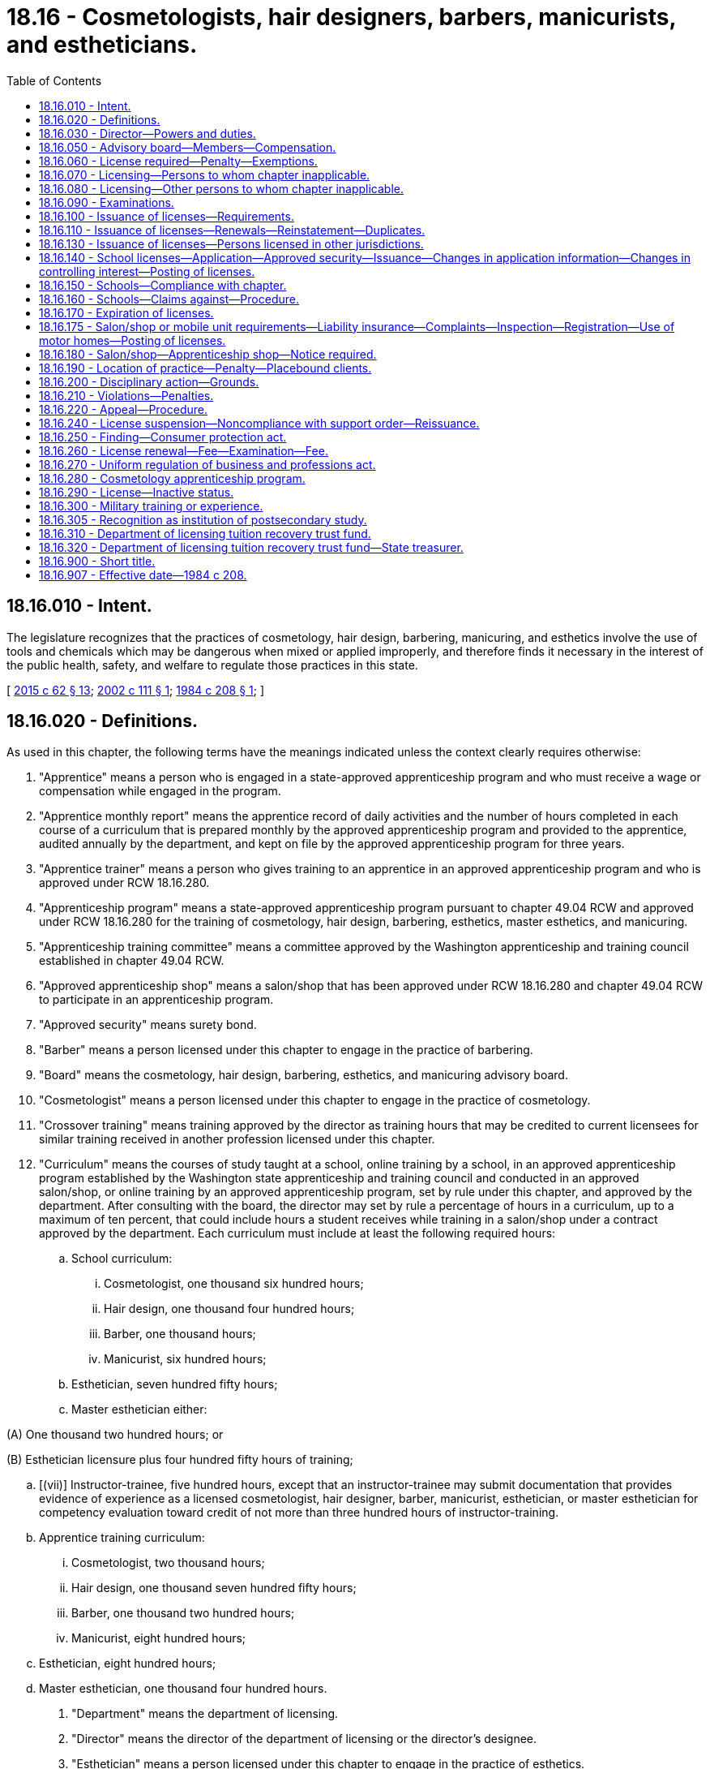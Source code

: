 = 18.16 - Cosmetologists, hair designers, barbers, manicurists, and estheticians.
:toc:

== 18.16.010 - Intent.
The legislature recognizes that the practices of cosmetology, hair design, barbering, manicuring, and esthetics involve the use of tools and chemicals which may be dangerous when mixed or applied improperly, and therefore finds it necessary in the interest of the public health, safety, and welfare to regulate those practices in this state.

[ http://lawfilesext.leg.wa.gov/biennium/2015-16/Pdf/Bills/Session%20Laws/House/1063-S.SL.pdf?cite=2015%20c%2062%20§%2013[2015 c 62 § 13]; http://lawfilesext.leg.wa.gov/biennium/2001-02/Pdf/Bills/Session%20Laws/Senate/6652.SL.pdf?cite=2002%20c%20111%20§%201[2002 c 111 § 1]; http://leg.wa.gov/CodeReviser/documents/sessionlaw/1984c208.pdf?cite=1984%20c%20208%20§%201[1984 c 208 § 1]; ]

== 18.16.020 - Definitions.
As used in this chapter, the following terms have the meanings indicated unless the context clearly requires otherwise:

. "Apprentice" means a person who is engaged in a state-approved apprenticeship program and who must receive a wage or compensation while engaged in the program.

. "Apprentice monthly report" means the apprentice record of daily activities and the number of hours completed in each course of a curriculum that is prepared monthly by the approved apprenticeship program and provided to the apprentice, audited annually by the department, and kept on file by the approved apprenticeship program for three years.

. "Apprentice trainer" means a person who gives training to an apprentice in an approved apprenticeship program and who is approved under RCW 18.16.280.

. "Apprenticeship program" means a state-approved apprenticeship program pursuant to chapter 49.04 RCW and approved under RCW 18.16.280 for the training of cosmetology, hair design, barbering, esthetics, master esthetics, and manicuring.

. "Apprenticeship training committee" means a committee approved by the Washington apprenticeship and training council established in chapter 49.04 RCW.

. "Approved apprenticeship shop" means a salon/shop that has been approved under RCW 18.16.280 and chapter 49.04 RCW to participate in an apprenticeship program.

. "Approved security" means surety bond.

. "Barber" means a person licensed under this chapter to engage in the practice of barbering.

. "Board" means the cosmetology, hair design, barbering, esthetics, and manicuring advisory board.

. "Cosmetologist" means a person licensed under this chapter to engage in the practice of cosmetology.

. "Crossover training" means training approved by the director as training hours that may be credited to current licensees for similar training received in another profession licensed under this chapter.

. "Curriculum" means the courses of study taught at a school, online training by a school, in an approved apprenticeship program established by the Washington state apprenticeship and training council and conducted in an approved salon/shop, or online training by an approved apprenticeship program, set by rule under this chapter, and approved by the department. After consulting with the board, the director may set by rule a percentage of hours in a curriculum, up to a maximum of ten percent, that could include hours a student receives while training in a salon/shop under a contract approved by the department. Each curriculum must include at least the following required hours:

.. School curriculum:

... Cosmetologist, one thousand six hundred hours;

... Hair design, one thousand four hundred hours;

... Barber, one thousand hours;

... Manicurist, six hundred hours;

.. Esthetician, seven hundred fifty hours;

.. Master esthetician either:

(A) One thousand two hundred hours; or

(B) Esthetician licensure plus four hundred fifty hours of training;

.. [(vii)] Instructor-trainee, five hundred hours, except that an instructor-trainee may submit documentation that provides evidence of experience as a licensed cosmetologist, hair designer, barber, manicurist, esthetician, or master esthetician for competency evaluation toward credit of not more than three hundred hours of instructor-training.

.. Apprentice training curriculum:

... Cosmetologist, two thousand hours;

... Hair design, one thousand seven hundred fifty hours;

... Barber, one thousand two hundred hours;

... Manicurist, eight hundred hours;

.. Esthetician, eight hundred hours;

.. Master esthetician, one thousand four hundred hours.

. "Department" means the department of licensing.

. "Director" means the director of the department of licensing or the director's designee.

. "Esthetician" means a person licensed under this chapter to engage in the practice of esthetics.

. "Hair design" means the practice of arranging, dressing, cutting, trimming, styling, shampooing, permanent waving, chemical relaxing, straightening, curling, bleaching, lightening, coloring, mustache and beard design, and superficial skin stimulation of the scalp.

. "Hair designer" means a person licensed under this chapter to engage in the practice of hair design.

. "Individual license" means a cosmetology, hair design, barber, manicurist, esthetician, master esthetician, or instructor license issued under this chapter.

. "Instructor" means a person who gives instruction in a school, or who provides classroom theory training to apprentices in locations other than in a school, in a curriculum in which he or she holds a license under this chapter, has completed at least five hundred hours of instruction in teaching techniques and lesson planning in a school, or who has documented experience as an instructor for more than five hundred hours in another state in the curriculum of study, and has passed a licensing examination approved or administered by the director. An applicant who holds a degree in education from an accredited postsecondary institution shall upon application be licensed as an instructor to give instruction in a school, or to provide classroom theory training to apprentices in locations other than in a school, in a curriculum in which he or she holds a license under this chapter. An applicant who holds an instructional credential from an accredited community or technical college and who has passed a licensing examination approved or administered by the director shall upon application be licensed as an instructor to give instruction in a school, or to provide classroom theory training to apprentices in locations other than in a school, in a curriculum in which he or she holds a license under this chapter. To be approved as an "instructor" in an approved apprenticeship program, the instructor must be a competent instructor as defined in rules adopted under chapter 49.04 RCW.

. "Instructor-trainee" means a person who is currently licensed in this state as a cosmetologist, hair designer, barber, manicurist, esthetician, or master esthetician, and is enrolled in an instructor-trainee curriculum in a school licensed under this chapter.

. "Location license" means a license issued under this chapter for a salon/shop, school, personal services, or mobile unit.

. "Manicurist" means a person licensed under this chapter to engage in the practice of manicuring.

. "Master esthetician" means a person licensed under this chapter to engage in the practice of master esthetics.

. "Mobile unit" is a location license under this chapter where the practice of cosmetology, barbering, esthetics, master esthetics, or manicuring is conducted in a mobile structure. Mobile units must conform to the health and safety standards set by rule under this chapter.

. "Online training" means theory training provided online, by a school licensed under this chapter or an approved apprenticeship program established by the Washington state apprenticeship and training council, in the areas of cosmetology, hair design, master esthetics, manicuring, barbering, esthetics, and instructor-training.

. "Person" means any individual, partnership, professional service corporation, joint stock association, joint venture, or any other entity authorized to do business in this state.

. "Personal services" means a location licensed under this chapter where the practice of cosmetology, hair design, barbering, manicuring, esthetics, or master esthetics is performed for clients in the client's home, office, or other location that is convenient for the client.

. "Practice of barbering" means the cutting, trimming, arranging, dressing, curling, shampooing, shaving, and mustache and beard design of the hair of the face, neck, and scalp.

. "Practice of cosmetology" means arranging, dressing, cutting, trimming, styling, shampooing, permanent waving, chemical relaxing, straightening, curling, bleaching, lightening, coloring, waxing, tweezing, shaving, and mustache and beard design of the hair of the face, neck, and scalp; temporary removal of superfluous hair by use of depilatories, waxing, or tweezing; manicuring and pedicuring, limited to cleaning, shaping, polishing, decorating, and caring for and treatment of the cuticles and nails of the hands and feet, excluding the application and removal of sculptured or otherwise artificial nails; esthetics limited to toning the skin of the scalp, stimulating the skin of the body by the use of preparations, tonics, lotions, or creams; and tinting eyelashes and eyebrows.

. "Practice of esthetics" means the care of the skin for compensation by application, use of preparations, antiseptics, tonics, essential oils, exfoliants, superficial and light peels, or by any device, except laser, or equipment, electrical or otherwise, or by wraps, compresses, cleansing, conditioning, stimulation, superficial skin stimulation, pore extraction, or product application and removal; temporary removal of superfluous hair by means of lotions, creams, appliance, waxing, threading, tweezing, or depilatories, including chemical means; and application of product to the eyelashes and eyebrows, including extensions, design and treatment, tinting and lightening of the hair, excluding the scalp. Under no circumstances does the practice of esthetics include the administration of injections.

. "Practice of manicuring" means the cleaning, shaping, polishing, decorating, and caring for and treatment of the cuticles and the nails of the hands or feet, and the application and removal of sculptured or otherwise artificial nails by hand or with mechanical or electrical apparatus or appliances.

. "Practice of master esthetics" means the care of the skin for compensation including all of the methods allowed in the definition of the practice of esthetics. It also includes the performance of medium depth peels and the use of medical devices for care of the skin and permanent hair reduction. The medical devices include, but are not limited to, lasers, light, radio frequency, plasma, intense pulsed light, and ultrasound. The use of a medical device must comply with state law and rules, including any laws or rules that require delegation or supervision by a licensed health professional acting within the scope of practice of that health profession.

. "Salon/shop" means any building, structure, or any part thereof, other than a school, where the commercial practice of cosmetology, barbering, hair design, esthetics, master esthetics, or manicuring is conducted; provided that any person, except employees of a salon/shop, who operates from a salon/shop is required to meet all salon/shop licensing requirements and may participate in the apprenticeship program when certified as established by the Washington state apprenticeship and training council established in chapter 49.04 RCW.

. "School" means any establishment that offers curriculum of instruction in the practice of cosmetology, hair design, barbering, esthetics, master esthetics, manicuring, or instructor-trainee to students and is licensed under this chapter.

. "Student" means a person sixteen years of age or older who is enrolled in a school licensed under this chapter and receives instruction in any of the curricula of cosmetology, barbering, hair design, esthetics, master esthetics, manicuring, or instructor-training with or without tuition, fee, or cost, and who does not receive any wage or commission.

. "Student monthly report" means the student record of daily activities and the number of hours completed in each course of a curriculum that is prepared monthly by the school and provided to the student, audited annually by the department, and kept on file by the school for three years.

[ http://lawfilesext.leg.wa.gov/biennium/2015-16/Pdf/Bills/Session%20Laws/House/1063-S.SL.pdf?cite=2015%20c%2062%20§%201[2015 c 62 § 1]; http://lawfilesext.leg.wa.gov/biennium/2013-14/Pdf/Bills/Session%20Laws/House/1779-S.SL.pdf?cite=2013%20c%20187%20§%201[2013 c 187 § 1]; http://lawfilesext.leg.wa.gov/biennium/2007-08/Pdf/Bills/Session%20Laws/House/2427-S.SL.pdf?cite=2008%20c%2020%20§%201[2008 c 20 § 1]; http://lawfilesext.leg.wa.gov/biennium/2003-04/Pdf/Bills/Session%20Laws/House/2202-S.SL.pdf?cite=2003%20c%20400%20§%202[2003 c 400 § 2]; http://lawfilesext.leg.wa.gov/biennium/2001-02/Pdf/Bills/Session%20Laws/Senate/6652.SL.pdf?cite=2002%20c%20111%20§%202[2002 c 111 § 2]; http://lawfilesext.leg.wa.gov/biennium/1991-92/Pdf/Bills/Session%20Laws/House/1136-S.SL.pdf?cite=1991%20c%20324%20§%201[1991 c 324 § 1]; http://leg.wa.gov/CodeReviser/documents/sessionlaw/1984c208.pdf?cite=1984%20c%20208%20§%202[1984 c 208 § 2]; ]

== 18.16.030 - Director—Powers and duties.
In addition to any other duties imposed by law, including RCW 18.235.030 and 18.235.040, the director shall have the following powers and duties:

. To set all license, examination, and renewal fees in accordance with RCW 43.24.086;

. To adopt rules necessary to implement this chapter;

. To prepare and administer or approve the preparation and administration of licensing examinations;

. To establish minimum safety and sanitation standards for schools, instructors, cosmetologists, barbers, hair designers, manicurists, estheticians, master estheticians, salons/shops, personal services, and mobile units;

. To establish curricula for the training of students and apprentices under this chapter;

. To maintain the official department record of applicants and licensees;

. To establish by rule the procedures for an appeal of an examination failure;

. To set license expiration dates and renewal periods for all licenses consistent with this chapter; and

. To make information available to the department of revenue to assist in collecting taxes from persons required to be licensed under this chapter.

[ http://lawfilesext.leg.wa.gov/biennium/2019-20/Pdf/Bills/Session%20Laws/House/1176.SL.pdf?cite=2019%20c%20442%20§%207[2019 c 442 § 7]; http://lawfilesext.leg.wa.gov/biennium/2015-16/Pdf/Bills/Session%20Laws/House/1063-S.SL.pdf?cite=2015%20c%2062%20§%202[2015 c 62 § 2]; http://lawfilesext.leg.wa.gov/biennium/2013-14/Pdf/Bills/Session%20Laws/House/1779-S.SL.pdf?cite=2013%20c%20187%20§%202[2013 c 187 § 2]; http://lawfilesext.leg.wa.gov/biennium/2007-08/Pdf/Bills/Session%20Laws/House/2427-S.SL.pdf?cite=2008%20c%2020%20§%202[2008 c 20 § 2]; http://lawfilesext.leg.wa.gov/biennium/2003-04/Pdf/Bills/Session%20Laws/Senate/6341-S.SL.pdf?cite=2004%20c%2051%20§%207[2004 c 51 § 7]; http://lawfilesext.leg.wa.gov/biennium/2001-02/Pdf/Bills/Session%20Laws/Senate/6652.SL.pdf?cite=2002%20c%20111%20§%203[2002 c 111 § 3]; http://lawfilesext.leg.wa.gov/biennium/2001-02/Pdf/Bills/Session%20Laws/House/2512-S.SL.pdf?cite=2002%20c%2086%20§%20213[2002 c 86 § 213]; http://lawfilesext.leg.wa.gov/biennium/1991-92/Pdf/Bills/Session%20Laws/House/1136-S.SL.pdf?cite=1991%20c%20324%20§%202[1991 c 324 § 2]; http://leg.wa.gov/CodeReviser/documents/sessionlaw/1984c208.pdf?cite=1984%20c%20208%20§%207[1984 c 208 § 7]; ]

== 18.16.050 - Advisory board—Members—Compensation.
. There is created a state cosmetology, hair design, barbering, esthetics, and manicuring advisory board consisting of a maximum of ten members appointed by the director. These members of the board shall include: A representative of private schools licensed under this chapter; a representative from an approved apprenticeship program conducted in an approved salon/shop; a representative of public vocational technical schools licensed under this chapter; a consumer who is unaffiliated with the cosmetology, hair design, barbering, esthetics, master esthetics, or manicuring industry; and six members who are currently practicing licensees who have been engaged in the practice of manicuring, esthetics, master esthetics, barbering, hair design, or cosmetology for at least three years. Members shall serve a term of three years. Any board member may be removed for just cause. The director may appoint a new member to fill any vacancy on the board for the remainder of the unexpired term.

. Board members shall be entitled to compensation pursuant to RCW 43.03.240 for each day spent conducting official business and to reimbursement for travel expenses as provided by RCW 43.03.050 and 43.03.060.

. The board may seek the advice and input of officials from the following state agencies: (a) The workforce training and education coordinating board; (b) the employment security department; (c) the department of labor and industries; (d) the department of health; (e) the department of licensing; and (f) the department of revenue.

[ http://lawfilesext.leg.wa.gov/biennium/2015-16/Pdf/Bills/Session%20Laws/House/1063-S.SL.pdf?cite=2015%20c%2062%20§%203[2015 c 62 § 3]; http://lawfilesext.leg.wa.gov/biennium/2013-14/Pdf/Bills/Session%20Laws/House/1779-S.SL.pdf?cite=2013%20c%20187%20§%203[2013 c 187 § 3]; http://lawfilesext.leg.wa.gov/biennium/2007-08/Pdf/Bills/Session%20Laws/House/2427-S.SL.pdf?cite=2008%20c%2020%20§%203[2008 c 20 § 3]; http://lawfilesext.leg.wa.gov/biennium/2001-02/Pdf/Bills/Session%20Laws/Senate/6652.SL.pdf?cite=2002%20c%20111%20§%204[2002 c 111 § 4]; http://lawfilesext.leg.wa.gov/biennium/1997-98/Pdf/Bills/Session%20Laws/Senate/6219.SL.pdf?cite=1998%20c%20245%20§%205[1998 c 245 § 5]; http://lawfilesext.leg.wa.gov/biennium/1997-98/Pdf/Bills/Session%20Laws/Senate/6507-S.SL.pdf?cite=1998%20c%2020%20§%201[1998 c 20 § 1]; http://lawfilesext.leg.wa.gov/biennium/1997-98/Pdf/Bills/Session%20Laws/Senate/5998.SL.pdf?cite=1997%20c%20179%20§%201[1997 c 179 § 1]; http://lawfilesext.leg.wa.gov/biennium/1995-96/Pdf/Bills/Session%20Laws/House/1107-S.SL.pdf?cite=1995%20c%20269%20§%20402[1995 c 269 § 402]; http://lawfilesext.leg.wa.gov/biennium/1991-92/Pdf/Bills/Session%20Laws/House/1136-S.SL.pdf?cite=1991%20c%20324%20§%203[1991 c 324 § 3]; http://leg.wa.gov/CodeReviser/documents/sessionlaw/1984c208.pdf?cite=1984%20c%20208%20§%209[1984 c 208 § 9]; ]

== 18.16.060 - License required—Penalty—Exemptions.
. It is unlawful for any person to engage in a practice listed in subsection (2) of this section unless the person has a license in good standing as required by this chapter. A license issued under this chapter shall be considered to be "in good standing" except when:

.. The license has expired or has been canceled and has not been renewed in accordance with RCW 18.16.110;

.. The license has been denied, revoked, or suspended under RCW 18.16.210, * 18.16.230, or 18.16.240, and has not been reinstated;

.. The license is held by a person who has not fully complied with an order of the director issued under RCW 18.16.210 requiring the licensee to pay restitution or a fine, or to acquire additional training; or

.. The license has been placed on inactive status at the request of the licensee, and has not been reinstated in accordance with RCW 18.16.110(3).

. The director may take action under RCW 18.235.150 and 18.235.160 against any person who does any of the following without first obtaining, and maintaining in good standing, the license required by this chapter:

.. Except as provided in subsections (3) and (4) of this section, engages in the commercial practice of cosmetology, hair design, barbering, esthetics, master esthetics, or manicuring;

.. Instructs in a school;

.. Operates a school; or

.. Operates a salon/shop, personal services, or mobile unit.

. A person who receives a license as an instructor may engage in the commercial practice for which he or she held a license when applying for the instructor license without also renewing the previously held license. However, a person licensed as an instructor whose license to engage in a commercial practice is not or at any time was not renewed may not engage in the commercial practice previously permitted under that license unless that person renews the previously held license.

. An apprentice actively enrolled in an apprenticeship program for cosmetology, barbering, hair design, esthetics, master esthetics, or manicuring may engage in the commercial practice as required for the apprenticeship program.

[ http://lawfilesext.leg.wa.gov/biennium/2015-16/Pdf/Bills/Session%20Laws/House/1063-S.SL.pdf?cite=2015%20c%2062%20§%204[2015 c 62 § 4]; http://lawfilesext.leg.wa.gov/biennium/2013-14/Pdf/Bills/Session%20Laws/House/1779-S.SL.pdf?cite=2013%20c%20187%20§%204[2013 c 187 § 4]; http://lawfilesext.leg.wa.gov/biennium/2007-08/Pdf/Bills/Session%20Laws/House/2427-S.SL.pdf?cite=2008%20c%2020%20§%204[2008 c 20 § 4]; http://lawfilesext.leg.wa.gov/biennium/2003-04/Pdf/Bills/Session%20Laws/Senate/6341-S.SL.pdf?cite=2004%20c%2051%20§%201[2004 c 51 § 1]; http://lawfilesext.leg.wa.gov/biennium/2001-02/Pdf/Bills/Session%20Laws/Senate/6652.SL.pdf?cite=2002%20c%20111%20§%205[2002 c 111 § 5]; http://lawfilesext.leg.wa.gov/biennium/2001-02/Pdf/Bills/Session%20Laws/House/2512-S.SL.pdf?cite=2002%20c%2086%20§%20214[2002 c 86 § 214]; http://lawfilesext.leg.wa.gov/biennium/1991-92/Pdf/Bills/Session%20Laws/House/1136-S.SL.pdf?cite=1991%20c%20324%20§%204[1991 c 324 § 4]; http://leg.wa.gov/CodeReviser/documents/sessionlaw/1984c208.pdf?cite=1984%20c%20208%20§%203[1984 c 208 § 3]; ]

== 18.16.070 - Licensing—Persons to whom chapter inapplicable.
This chapter shall not apply to persons licensed under other laws of this state who are performing services within their authorized scope of practice and shall not be construed to require a license for students enrolled in a school or an apprentice engaged in a state-approved apprenticeship program as defined in RCW 18.16.020.

[ http://lawfilesext.leg.wa.gov/biennium/2003-04/Pdf/Bills/Session%20Laws/House/2202-S.SL.pdf?cite=2003%20c%20400%20§%203[2003 c 400 § 3]; http://leg.wa.gov/CodeReviser/documents/sessionlaw/1984c208.pdf?cite=1984%20c%20208%20§%204[1984 c 208 § 4]; ]

== 18.16.080 - Licensing—Other persons to whom chapter inapplicable.
Nothing in this chapter prohibits any person authorized under the laws of this state from performing any service for which the person may be licensed, nor prohibits any person from performing services as an electrologist if that person has been otherwise certified, registered, or trained as an electrologist.

This chapter does not apply to persons employed in the care or treatment of patients in hospitals or employed in the care of residents of nursing homes and similar residential care facilities.

[ http://leg.wa.gov/CodeReviser/documents/sessionlaw/1984c208.pdf?cite=1984%20c%20208%20§%2019[1984 c 208 § 19]; ]

== 18.16.090 - Examinations.
Examinations for licensure under this chapter shall be conducted at such times and places as the director determines appropriate. Examinations shall consist of tests designed to reasonably measure the applicant's knowledge of safe and sanitary practices and may also include the applicant's knowledge of this chapter and rules adopted pursuant to this chapter. The director may establish by rule a performance examination in addition to any other examination. The director shall establish by rule the minimum passing score for all examinations and the requirements for reexamination of applicants who fail the examination or examinations. The director may allow an independent person to conduct the examinations at the expense of the applicants.

The director shall take steps to ensure that after completion of the required course or apprenticeship program, applicants may promptly take the examination and receive the results of the examination.

[ http://lawfilesext.leg.wa.gov/biennium/2003-04/Pdf/Bills/Session%20Laws/House/2202-S.SL.pdf?cite=2003%20c%20400%20§%204[2003 c 400 § 4]; http://lawfilesext.leg.wa.gov/biennium/2001-02/Pdf/Bills/Session%20Laws/Senate/6652.SL.pdf?cite=2002%20c%20111%20§%206[2002 c 111 § 6]; http://lawfilesext.leg.wa.gov/biennium/1991-92/Pdf/Bills/Session%20Laws/House/1136-S.SL.pdf?cite=1991%20c%20324%20§%205[1991 c 324 § 5]; http://leg.wa.gov/CodeReviser/documents/sessionlaw/1984c208.pdf?cite=1984%20c%20208%20§%2010[1984 c 208 § 10]; ]

== 18.16.100 - Issuance of licenses—Requirements.
. Upon completion of an application approved by the department and payment of the proper fee, the director shall issue the appropriate license to any person who:

.. Is at least seventeen years of age or older;

.. [Empty]
... Has completed and graduated from a school licensed under this chapter in a curriculum approved by the director consisting of the hours of training required under this chapter for a school curriculum, or has met the requirements in RCW 18.16.020 or 18.16.130; or

... Has successfully completed a state-approved apprenticeship program consisting of the hours of training required under this chapter for the apprentice training curriculum; and

.. Has received a passing grade on the appropriate licensing examination approved or administered by the director.

. A person currently licensed under this chapter may qualify for examination and licensure, after the required examination is passed, in another category if he or she has completed the crossover training course.

. Upon completion of an application approved by the department, certification of insurance, and payment of the proper fee, the director shall issue a location license to the applicant.

. The director may consult with the state board of health and the department of labor and industries in establishing training, apprenticeship, and examination requirements.

[ http://lawfilesext.leg.wa.gov/biennium/2007-08/Pdf/Bills/Session%20Laws/House/2427-S.SL.pdf?cite=2008%20c%2020%20§%205[2008 c 20 § 5]; http://lawfilesext.leg.wa.gov/biennium/2003-04/Pdf/Bills/Session%20Laws/House/2202-S.SL.pdf?cite=2003%20c%20400%20§%205[2003 c 400 § 5]; http://lawfilesext.leg.wa.gov/biennium/2001-02/Pdf/Bills/Session%20Laws/Senate/6652.SL.pdf?cite=2002%20c%20111%20§%207[2002 c 111 § 7]; http://lawfilesext.leg.wa.gov/biennium/1991-92/Pdf/Bills/Session%20Laws/House/1136-S.SL.pdf?cite=1991%20c%20324%20§%206[1991 c 324 § 6]; http://leg.wa.gov/CodeReviser/documents/sessionlaw/1984c208.pdf?cite=1984%20c%20208%20§%205[1984 c 208 § 5]; ]

== 18.16.110 - Issuance of licenses—Renewals—Reinstatement—Duplicates.
. The director shall issue the appropriate license to any applicant who meets the requirements as outlined in this chapter.

. Except as provided in RCW 18.16.260:

.. Failure to renew a license by its expiration date subjects the holder to a penalty fee and payment of each year's renewal fee, at the current rate; and

.. A person whose license has not been renewed within one year after its expiration date shall have the license canceled and shall be required to submit an application, pay the license fee, meet current licensing requirements, and pass any applicable examination or examinations, in addition to the other requirements of this chapter, before the license may be reinstated.

. In lieu of the requirements of subsection (2)(a) of this section, a license placed on inactive status under RCW 18.16.290 may be reinstated to good standing upon receipt by the department of: (a) Payment of a renewal fee, without penalty, for a two-year license commencing on the date the license is reinstated; and (b) if the license was on inactive status during any time that the board finds that a health or other requirement applicable to the license has changed, evidence showing that the holder of the license has successfully completed, from a school licensed under RCW 18.16.140, at least the number of curriculum clock hours of instruction that the board deems necessary for a licensee to be brought current with respect to such changes, but in no case may the number of hours required under this subsection exceed four hours per year that the license was on inactive status.

. Nothing in this section authorizes a person whose license has expired or is on inactive status to engage in a practice prohibited under RCW 18.16.060 until the license is renewed or reinstated.

. Upon request and payment of an additional fee to be established by rule by the director, the director shall issue a duplicate license to an applicant.

[ http://lawfilesext.leg.wa.gov/biennium/2003-04/Pdf/Bills/Session%20Laws/Senate/6341-S.SL.pdf?cite=2004%20c%2051%20§%203[2004 c 51 § 3]; http://lawfilesext.leg.wa.gov/biennium/2001-02/Pdf/Bills/Session%20Laws/Senate/6652.SL.pdf?cite=2002%20c%20111%20§%208[2002 c 111 § 8]; http://lawfilesext.leg.wa.gov/biennium/1991-92/Pdf/Bills/Session%20Laws/House/1136-S.SL.pdf?cite=1991%20c%20324%20§%207[1991 c 324 § 7]; http://leg.wa.gov/CodeReviser/documents/sessionlaw/1984c208.pdf?cite=1984%20c%20208%20§%2012[1984 c 208 § 12]; ]

== 18.16.130 - Issuance of licenses—Persons licensed in other jurisdictions.
. Any person who is properly licensed in any state, territory, or possession of the United States, or foreign country shall be eligible for examination if the applicant submits the approved application and fee and provides proof to the director that he or she is currently licensed in good standing as a cosmetologist, hair designer, barber, manicurist, esthetician, master esthetician, instructor, or the equivalent in that jurisdiction. Upon passage of the required examinations the appropriate license will be issued.

. [Empty]
.. The director shall, upon passage of the required examinations, issue a license as master esthetician to an applicant who submits the approved application and fee and provides proof to the director that the applicant is currently licensed in good standing in esthetics in any state, territory, or possession of the United States, or foreign country and holds a diplomate of the comite international d'esthetique et de cosmetologie diploma, or an international therapy examination council diploma, or a certified credential awarded by the national coalition of estheticians, manufacturers/distributors & associations.

.. The director may upon passage of the required examinations, issue a master esthetician license to an applicant that is currently licensed in esthetics in any other state, territory, or possession of the United States, or foreign country and submits an approved application and fee and provides proof to the director that he or she is licensed in good standing and:

... The licensing state, territory, or possession of the United States, or foreign country has licensure requirements that the director determines are substantially equivalent to a master esthetician license in this state; or

... The applicant has certification or a diploma or other credentials that the director determines has licensure requirements that are substantially equivalent to the degree listed in (a) of this subsection.

[ http://lawfilesext.leg.wa.gov/biennium/2015-16/Pdf/Bills/Session%20Laws/House/1063-S.SL.pdf?cite=2015%20c%2062%20§%205[2015 c 62 § 5]; http://lawfilesext.leg.wa.gov/biennium/2013-14/Pdf/Bills/Session%20Laws/House/1779-S.SL.pdf?cite=2013%20c%20187%20§%205[2013 c 187 § 5]; http://lawfilesext.leg.wa.gov/biennium/1991-92/Pdf/Bills/Session%20Laws/House/1136-S.SL.pdf?cite=1991%20c%20324%20§%2010[1991 c 324 § 10]; http://leg.wa.gov/CodeReviser/documents/sessionlaw/1984c208.pdf?cite=1984%20c%20208%20§%2011[1984 c 208 § 11]; ]

== 18.16.140 - School licenses—Application—Approved security—Issuance—Changes in application information—Changes in controlling interest—Posting of licenses.
. Any person wishing to operate a school shall, before opening such a school, pay the license fee and file with the director for approval a license application containing the following information:

.. The names and addresses of all owners, managers, and instructors;

.. A copy of the school's curriculum satisfying the curriculum requirements established by the director;

.. A sample copy of the school's catalog, brochure, enrollment contract, and cancellation and refund policies that will be used or distributed by the school to students and the public;

.. A surety bond in an amount not less than ten thousand dollars, or ten percent of the annual gross tuition collected by the school, whichever is greater. The approved security shall not exceed fifty thousand dollars and shall run to the state of Washington for the protection of unearned prepaid student tuition. The school shall attest to its gross tuition at least annually on forms provided by the department. When a new school license is being applied for, the applicant will estimate its annual gross tuition to establish a bond amount. This subsection shall not apply to community colleges and vocational technical schools.

Upon approval of the application and documents, the director shall issue a license to operate a school.

. Changes to the information provided by schools shall be submitted to the department within fifteen days of the implementation date.

. A change involving the controlling interest of the school requires a new license application and fee. The new application shall include all required documentation, proof of ownership change, and be approved prior to a license being issued.

. School and instructor licenses issued by the department shall be posted in the reception area of the school.

[ http://lawfilesext.leg.wa.gov/biennium/2001-02/Pdf/Bills/Session%20Laws/Senate/6652.SL.pdf?cite=2002%20c%20111%20§%209[2002 c 111 § 9]; http://lawfilesext.leg.wa.gov/biennium/1991-92/Pdf/Bills/Session%20Laws/House/1136-S.SL.pdf?cite=1991%20c%20324%20§%2011[1991 c 324 § 11]; http://leg.wa.gov/CodeReviser/documents/sessionlaw/1987c445.pdf?cite=1987%20c%20445%20§%201[1987 c 445 § 1]; http://leg.wa.gov/CodeReviser/documents/sessionlaw/1984c208.pdf?cite=1984%20c%20208%20§%206[1984 c 208 § 6]; ]

== 18.16.150 - Schools—Compliance with chapter.
Schools shall be audited and inspected by the director or the director's designee for compliance with this chapter at least once a year. If the director determines that a licensed school is not maintaining the standards required according to this chapter, written notice thereof shall be given to the school. A school which fails to correct these conditions to the satisfaction of the director within a reasonable time may be subject to penalties imposed under RCW 18.235.110.

[ http://lawfilesext.leg.wa.gov/biennium/2001-02/Pdf/Bills/Session%20Laws/House/2512-S.SL.pdf?cite=2002%20c%2086%20§%20215[2002 c 86 § 215]; http://lawfilesext.leg.wa.gov/biennium/1997-98/Pdf/Bills/Session%20Laws/Senate/5997.SL.pdf?cite=1997%20c%20178%20§%201[1997 c 178 § 1]; http://lawfilesext.leg.wa.gov/biennium/1991-92/Pdf/Bills/Session%20Laws/House/1136-S.SL.pdf?cite=1991%20c%20324%20§%2012[1991 c 324 § 12]; http://leg.wa.gov/CodeReviser/documents/sessionlaw/1984c208.pdf?cite=1984%20c%20208%20§%208[1984 c 208 § 8]; ]

== 18.16.160 - Schools—Claims against—Procedure.
In addition to any other legal remedy, any student or instructor-trainee having a claim against a school may bring suit upon the approved security required in RCW 18.16.140(1)(d) in the superior or district court of Thurston county or the county in which the educational services were offered by the school. Action upon the approved security shall be commenced by filing the complaint with the clerk of the appropriate superior or district court within one year from the date of the cancellation of the approved security: PROVIDED, That no action shall be maintained upon the approved security for any claim which has been barred by any nonclaim statute or statute of limitations of this state. Service of process in an action upon the approved security shall be exclusively by service upon the director. Two copies of the complaint shall be served by registered or certified mail upon the director at the time the suit is started. Such service shall constitute service on the approved security and the school. The director shall transmit the complaint or a copy thereof to the school at the address listed in the director's records and to the surety within forty-eight hours after it has been received. The approved security shall not be liable in an aggregate amount in excess of the amount named in the approved security. In any action on an approved security, the prevailing party is entitled to reasonable attorney's fees and costs.

The director shall maintain a record, available for public inspection, of all suits commenced under this chapter upon approved security.

[ http://lawfilesext.leg.wa.gov/biennium/2003-04/Pdf/Bills/Session%20Laws/Senate/6341-S.SL.pdf?cite=2004%20c%2051%20§%208[2004 c 51 § 8]; http://lawfilesext.leg.wa.gov/biennium/1991-92/Pdf/Bills/Session%20Laws/House/1136-S.SL.pdf?cite=1991%20c%20324%20§%2013[1991 c 324 § 13]; http://leg.wa.gov/CodeReviser/documents/sessionlaw/1984c208.pdf?cite=1984%20c%20208%20§%2016[1984 c 208 § 16]; ]

== 18.16.170 - Expiration of licenses.
. Subject to subsection (2) of this section, licenses issued under this chapter expire as follows:

.. A salon/shop, personal services, or mobile unit license expires one year from issuance or when the insurance required by RCW 18.16.175(1)(g) expires, whichever occurs first;

.. A school license expires one year from issuance; and

.. Cosmetologist, hair designer, barber, manicurist, esthetician, master esthetician, and instructor licenses expire two years from issuance.

. The director may provide for expiration dates other than those set forth in subsection (1) of this section for the purpose of establishing staggered renewal periods.

[ http://lawfilesext.leg.wa.gov/biennium/2015-16/Pdf/Bills/Session%20Laws/House/1063-S.SL.pdf?cite=2015%20c%2062%20§%206[2015 c 62 § 6]; http://lawfilesext.leg.wa.gov/biennium/2013-14/Pdf/Bills/Session%20Laws/House/1779-S.SL.pdf?cite=2013%20c%20187%20§%206[2013 c 187 § 6]; http://lawfilesext.leg.wa.gov/biennium/2001-02/Pdf/Bills/Session%20Laws/Senate/6652.SL.pdf?cite=2002%20c%20111%20§%2010[2002 c 111 § 10]; http://lawfilesext.leg.wa.gov/biennium/1991-92/Pdf/Bills/Session%20Laws/House/1136-S.SL.pdf?cite=1991%20c%20324%20§%209[1991 c 324 § 9]; ]

== 18.16.175 - Salon/shop or mobile unit requirements—Liability insurance—Complaints—Inspection—Registration—Use of motor homes—Posting of licenses.
. A salon/shop or mobile unit shall meet the following minimum requirements:

.. Maintain an outside entrance separate from any rooms used for sleeping or residential purposes;

.. Provide and maintain for the use of its customers adequate toilet facilities located within or adjacent to the salon/shop or mobile unit;

.. Any room used wholly or in part as a salon/shop or mobile unit shall not be used for residential purposes, except that toilet facilities may be used for both residential and business purposes;

.. Meet the zoning requirements of the county, city, or town, as appropriate;

.. Provide for safe storage and labeling of chemicals used in the practices under this chapter;

.. Meet all applicable local and state fire codes; and

.. Certify that the salon/shop or mobile unit is covered by a public liability insurance policy in an amount not less than one hundred thousand dollars for combined bodily injury and property damage liability.

. The director may by rule determine other requirements that are necessary for safety and sanitation of salons/shops, personal services, or mobile units. The director may consult with the state board of health and the department of labor and industries in establishing minimum salon/shop, personal services, and mobile unit safety requirements.

. Personal services license holders shall certify coverage of a public liability insurance policy in an amount not less than one hundred thousand dollars for combined bodily injury and property damage liability.

. Upon receipt of a written complaint that a salon/shop or mobile unit has violated any provisions of this chapter, chapter 18.235 RCW, or the rules adopted under either chapter, or at least once every two years for an existing salon/shop or mobile unit, the director or the director's designee shall inspect each salon/shop or mobile unit. If the director determines that any salon/shop or mobile unit is not in compliance with this chapter, the director shall send written notice to the salon/shop or mobile unit. A salon/shop or mobile unit which fails to correct the conditions to the satisfaction of the director within a reasonable time shall, upon due notice, be subject to the penalties imposed by the director under RCW 18.235.110. The director may enter any salon/shop or mobile unit during business hours for the purpose of inspection. The director may contract with health authorities of local governments to conduct the inspections under this subsection.

. A salon/shop, personal services, or mobile unit shall obtain a certificate of registration from the department of revenue.

. This section does not prohibit the use of motor homes as mobile units if the motor home meets the health and safety standards of this section.

. Salon/shop or mobile unit licenses issued by the department must be posted in the salon/shop or mobile unit's reception area.

. Cosmetology, hair design, barbering, esthetics, master esthetics, and manicuring licenses issued by the department must be posted at the licensed person's workstation.

[ http://lawfilesext.leg.wa.gov/biennium/2015-16/Pdf/Bills/Session%20Laws/House/1063-S.SL.pdf?cite=2015%20c%2062%20§%207[2015 c 62 § 7]; http://lawfilesext.leg.wa.gov/biennium/2013-14/Pdf/Bills/Session%20Laws/House/1779-S.SL.pdf?cite=2013%20c%20187%20§%207[2013 c 187 § 7]; http://lawfilesext.leg.wa.gov/biennium/2007-08/Pdf/Bills/Session%20Laws/House/2427-S.SL.pdf?cite=2008%20c%2020%20§%206[2008 c 20 § 6]; http://lawfilesext.leg.wa.gov/biennium/2001-02/Pdf/Bills/Session%20Laws/Senate/6652.SL.pdf?cite=2002%20c%20111%20§%2011[2002 c 111 § 11]; http://lawfilesext.leg.wa.gov/biennium/2001-02/Pdf/Bills/Session%20Laws/House/2512-S.SL.pdf?cite=2002%20c%2086%20§%20216[2002 c 86 § 216]; http://lawfilesext.leg.wa.gov/biennium/1997-98/Pdf/Bills/Session%20Laws/Senate/5997.SL.pdf?cite=1997%20c%20178%20§%202[1997 c 178 § 2]; http://lawfilesext.leg.wa.gov/biennium/1991-92/Pdf/Bills/Session%20Laws/House/1136-S.SL.pdf?cite=1991%20c%20324%20§%2015[1991 c 324 § 15]; ]

== 18.16.180 - Salon/shop—Apprenticeship shop—Notice required.
. The director shall prepare and provide to all licensed salons/shops a notice to consumers. At a minimum, the notice shall state that cosmetology, hair design, barber, esthetics, master esthetics, and manicure salons/shops are required to be licensed, that salons/shops are required to maintain minimum safety and sanitation standards, that customer complaints regarding salons/shops may be reported to the department, and a telephone number and address where complaints may be made.

. An approved apprenticeship shop must post a notice to consumers in the reception area of the salon/shop stating that services may be provided by an apprentice. At a minimum, the notice must state: "This shop is a participant in a state-approved apprenticeship program. Apprentices in this program are in training and have not yet received a license."

[ http://lawfilesext.leg.wa.gov/biennium/2015-16/Pdf/Bills/Session%20Laws/House/1063-S.SL.pdf?cite=2015%20c%2062%20§%208[2015 c 62 § 8]; http://lawfilesext.leg.wa.gov/biennium/2013-14/Pdf/Bills/Session%20Laws/House/1779-S.SL.pdf?cite=2013%20c%20187%20§%208[2013 c 187 § 8]; http://lawfilesext.leg.wa.gov/biennium/2007-08/Pdf/Bills/Session%20Laws/House/2427-S.SL.pdf?cite=2008%20c%2020%20§%207[2008 c 20 § 7]; http://lawfilesext.leg.wa.gov/biennium/1991-92/Pdf/Bills/Session%20Laws/House/1136-S.SL.pdf?cite=1991%20c%20324%20§%2016[1991 c 324 § 16]; ]

== 18.16.190 - Location of practice—Penalty—Placebound clients.
It is a violation of this chapter for any person to engage in the commercial practice of cosmetology, hair design, barbering, esthetics, master esthetics, or manicuring, except in a licensed salon/shop or the home, office, or other location selected by the client for obtaining the services of a personal service operator, or with the appropriate individual license when delivering services to placebound clients. Placebound clients are defined as persons who are ill, disabled, or otherwise unable to travel to a salon/shop.

[ http://lawfilesext.leg.wa.gov/biennium/2015-16/Pdf/Bills/Session%20Laws/House/1063-S.SL.pdf?cite=2015%20c%2062%20§%209[2015 c 62 § 9]; http://lawfilesext.leg.wa.gov/biennium/2013-14/Pdf/Bills/Session%20Laws/House/1779-S.SL.pdf?cite=2013%20c%20187%20§%209[2013 c 187 § 9]; http://lawfilesext.leg.wa.gov/biennium/1991-92/Pdf/Bills/Session%20Laws/House/1136-S.SL.pdf?cite=1991%20c%20324%20§%2020[1991 c 324 § 20]; ]

== 18.16.200 - Disciplinary action—Grounds.
In addition to the unprofessional conduct described in RCW 18.235.130, the director may take disciplinary action against any applicant or licensee under this chapter if the licensee or applicant:

. Has been found to have violated any provisions of chapter 19.86 RCW;

. Has engaged in a practice prohibited under RCW 18.16.060 without first obtaining, and maintaining in good standing, the license required by this chapter;

. Has engaged in the commercial practice of cosmetology, hair design, barbering, manicuring, esthetics, or master esthetics in a school;

. Has not provided a safe, sanitary, and good moral environment for students in a school or the public;

. Has failed to display licenses required in this chapter; or

. Has violated any provision of this chapter or any rule adopted under it.

[ http://lawfilesext.leg.wa.gov/biennium/2015-16/Pdf/Bills/Session%20Laws/House/1063-S.SL.pdf?cite=2015%20c%2062%20§%2010[2015 c 62 § 10]; http://lawfilesext.leg.wa.gov/biennium/2013-14/Pdf/Bills/Session%20Laws/House/1779-S.SL.pdf?cite=2013%20c%20187%20§%2010[2013 c 187 § 10]; http://lawfilesext.leg.wa.gov/biennium/2003-04/Pdf/Bills/Session%20Laws/Senate/6341-S.SL.pdf?cite=2004%20c%2051%20§%204[2004 c 51 § 4]; http://lawfilesext.leg.wa.gov/biennium/2001-02/Pdf/Bills/Session%20Laws/Senate/6652.SL.pdf?cite=2002%20c%20111%20§%2012[2002 c 111 § 12]; http://lawfilesext.leg.wa.gov/biennium/2001-02/Pdf/Bills/Session%20Laws/House/2512-S.SL.pdf?cite=2002%20c%2086%20§%20217[2002 c 86 § 217]; http://lawfilesext.leg.wa.gov/biennium/1991-92/Pdf/Bills/Session%20Laws/House/1136-S.SL.pdf?cite=1991%20c%20324%20§%2014[1991 c 324 § 14]; http://leg.wa.gov/CodeReviser/documents/sessionlaw/1984c208.pdf?cite=1984%20c%20208%20§%2013[1984 c 208 § 13]; ]

== 18.16.210 - Violations—Penalties.
If, following a hearing, the director finds that any person or an applicant or licensee has violated any provision of this chapter or any rule adopted under it, the director may impose one or more of the following penalties:

. Denial of a license or renewal;

. Revocation or suspension of a license;

. A fine of not more than five hundred dollars per violation;

. Issuance of a reprimand or letter of censure;

. Placement of the licensee on probation for a fixed period of time;

. Restriction of the licensee's authorized scope of practice;

. Requiring the licensee to make restitution or a refund as determined by the director to any individual injured by the violation; or

. Requiring the licensee to obtain additional training or instruction.

[ http://lawfilesext.leg.wa.gov/biennium/2001-02/Pdf/Bills/Session%20Laws/Senate/6652.SL.pdf?cite=2002%20c%20111%20§%2013[2002 c 111 § 13]; http://leg.wa.gov/CodeReviser/documents/sessionlaw/1984c208.pdf?cite=1984%20c%20208%20§%2014[1984 c 208 § 14]; ]

== 18.16.220 - Appeal—Procedure.
Any person aggrieved by the refusal of the director to issue any license provided for in this chapter, or to renew the same, or by the revocation or suspension of any license issued under this chapter or by the application of any penalty under RCW 18.16.210, shall have the right to appeal the decision of the director to the superior court of the county in which the person maintains his or her place of business. Such appeal shall be filed within thirty days of the director's decision.

[ http://leg.wa.gov/CodeReviser/documents/sessionlaw/1984c208.pdf?cite=1984%20c%20208%20§%2015[1984 c 208 § 15]; ]

== 18.16.240 - License suspension—Noncompliance with support order—Reissuance.
The department shall immediately suspend the license of a person who has been certified pursuant to RCW 74.20A.320 by the department of social and health services as a person who is not in compliance with a support order. If the person has continued to meet all other requirements for reinstatement during the suspension, reissuance of the license shall be automatic upon the department's receipt of a release issued by the department of social and health services stating that the licensee is in compliance with the order.

[ http://lawfilesext.leg.wa.gov/biennium/2001-02/Pdf/Bills/Session%20Laws/Senate/6652.SL.pdf?cite=2002%20c%20111%20§%2015[2002 c 111 § 15]; http://lawfilesext.leg.wa.gov/biennium/1997-98/Pdf/Bills/Session%20Laws/House/3901.SL.pdf?cite=1997%20c%2058%20§%20815[1997 c 58 § 815]; ]

== 18.16.250 - Finding—Consumer protection act.
The legislature finds that the practices covered by this chapter are matters vitally affecting the public interest for the purpose of applying the consumer protection act, chapter 19.86 RCW. A violation of this chapter is not reasonable in relation to the development and preservation of business and is an unfair or deceptive act in trade or commerce and an unfair method of competition for the purpose of applying the consumer protection act, chapter 19.86 RCW.

[ http://lawfilesext.leg.wa.gov/biennium/2001-02/Pdf/Bills/Session%20Laws/Senate/6652.SL.pdf?cite=2002%20c%20111%20§%2014[2002 c 111 § 14]; ]

== 18.16.260 - License renewal—Fee—Examination—Fee.
. [Empty]
.. Prior to July 1, 2005, (i) a cosmetology licensee who held a license in good standing between June 30, 1999, and June 30, 2003, may request a renewal of the license or an additional license in barbering, manicuring, and/or esthetics; and (ii) a licensee who held a barber, manicurist, or esthetics license between June 30, 1999, and June 30, 2003, may request a renewal of such licenses held during that period.

.. A license renewal fee, including, if applicable, a renewal fee, at the current rate, for each year the licensee did not hold a license in good standing between July 1, 2001, and the date of the renewal request, must be paid prior to issuance of each type of license requested. After June 30, 2005, any cosmetology licensee wishing to renew an expired license or obtain additional licenses must meet the applicable renewal, training, and examination requirements of this chapter.

. [Empty]
.. Any person holding an active license in good standing as an esthetician prior to January 1, 2015, may be licensed as an esthetician licensee after paying the appropriate license fee.

.. Prior to January 1, 2015, an applicant for a master esthetician license must have an active license in good standing as an esthetician, pay the appropriate license fee, and provide the department with proof of having satisfied one or more of the following requirements:

...(A)(I) A minimum of thirty-five hours employment as a provider of medium depth peels under the delegation or supervision of a licensed physician, advanced registered nurse practitioner, or physician assistant, or other licensed professional whose licensure permits such delegation or supervision; or

(II) Seven hours of training in theory and application of medium depth peels; and

(B)(I) A minimum of one hundred fifty hours employment as a laser operator under the delegation or supervision of a licensed physician, advanced registered nurse practitioner, or physician assistant, or other licensed professional whose licensure permits such delegation or supervision; or

(II) Seventy-five hours of laser training;

... A national or international diploma or certification in esthetics that is recognized by the department by rule;

... An instructor in esthetics who has been licensed as an instructor in esthetics by the department for a minimum of three years; or

... Completion of one thousand two hundred hours of an esthetic curriculum approved by the department.

. The director may, as provided in RCW 43.24.140, modify the duration of any additional license granted under this section to make all licenses issued to a person expire on the same date.

[ http://lawfilesext.leg.wa.gov/biennium/2013-14/Pdf/Bills/Session%20Laws/House/1779-S.SL.pdf?cite=2013%20c%20187%20§%2011[2013 c 187 § 11]; http://lawfilesext.leg.wa.gov/biennium/2003-04/Pdf/Bills/Session%20Laws/Senate/6341-S.SL.pdf?cite=2004%20c%2051%20§%205[2004 c 51 § 5]; http://lawfilesext.leg.wa.gov/biennium/2001-02/Pdf/Bills/Session%20Laws/Senate/6652.SL.pdf?cite=2002%20c%20111%20§%2016[2002 c 111 § 16]; ]

== 18.16.270 - Uniform regulation of business and professions act.
The uniform regulation of business and professions act, chapter 18.235 RCW, governs unlicensed practice, the issuance and denial of licenses, and the discipline of licensees under this chapter.

[ http://lawfilesext.leg.wa.gov/biennium/2001-02/Pdf/Bills/Session%20Laws/House/2512-S.SL.pdf?cite=2002%20c%2086%20§%20218[2002 c 86 § 218]; ]

== 18.16.280 - Cosmetology apprenticeship program.
. An approved cosmetology apprenticeship program is hereby created. The apprenticeship program allows for the direct entry of individuals into a training program approved as provided in this chapter and chapter 49.04 RCW.

. The department of licensing shall adopt rules, including a mandatory requirement that apprentices complete in-classroom theory courses as a part of their training, to provide for the licensure of participants of the apprenticeship program.

. Apprenticeship salon/shops participating in the apprenticeship program must:

.. Be approved as an approved apprenticeship program conducted in an approved salon/shop by the Washington state apprenticeship and training council in accordance with chapter 49.04 RCW; and

.. Provide the department with the names of all individuals acting as apprentice trainers.

. To act as an apprentice trainer, an individual must be approved by the department. To be approved, the trainer must hold a current license in the practice for which he or she is providing training and must have held that license for a minimum of three consecutive years.

. If an approved apprenticeship program or apprenticeship shop implements changes affecting the information required to be provided to the department under this section or rules adopted under this section, the revised information must be submitted to the department before implementing the changes.

. The director or the director's designee shall audit and inspect approved apprenticeship shops for compliance with this chapter at least annually. If the director determines that an approved apprenticeship shop is not maintaining the standards required by this chapter, written notice thereof must be given to the approved apprenticeship program and apprenticeship shop. An approved apprenticeship shop that fails to correct the conditions listed in the notice to the satisfaction of the director within a reasonable time may be subject to penalties imposed under RCW 18.235.110.

[ http://lawfilesext.leg.wa.gov/biennium/2007-08/Pdf/Bills/Session%20Laws/House/2427-S.SL.pdf?cite=2008%20c%2020%20§%208[2008 c 20 § 8]; http://lawfilesext.leg.wa.gov/biennium/2005-06/Pdf/Bills/Session%20Laws/House/2596-S.SL.pdf?cite=2006%20c%20162%20§%202[2006 c 162 § 2]; http://lawfilesext.leg.wa.gov/biennium/2003-04/Pdf/Bills/Session%20Laws/House/2202-S.SL.pdf?cite=2003%20c%20400%20§%201[2003 c 400 § 1]; ]

== 18.16.290 - License—Inactive status.
. If the holder of an individual license in good standing submits a written and notarized request that the licensee's cosmetology, hair design, barber, manicurist, esthetician and master esthetician, or instructor license be placed on inactive status, together with a fee equivalent to that established by rule for a duplicate license, the department shall place the license on inactive status until the expiration date of the license. If the date of the request is no more than six months before the expiration date of the license, a request for a two-year extension of the inactive status, as provided under subsection (2) of this section, may be submitted at the same time as the request under this subsection.

. If the holder of a license placed on inactive status under this section submits, by the expiration date of the license, a written and notarized request to extend that status for an additional two years, the department shall, without additional fee, extend the expiration date of: (a) The licensee's individual license; and (b) the inactive status for two years from the expiration date of the license.

. A license placed on inactive status under this section may not be extended more frequently than once in any twenty-four month period or for more than six consecutive years.

. If, by the expiration date of a license placed on inactive status under this section, a licensee is unable, or fails, to request that the status be extended and the license is not renewed, the license shall be canceled.

[ http://lawfilesext.leg.wa.gov/biennium/2015-16/Pdf/Bills/Session%20Laws/House/1063-S.SL.pdf?cite=2015%20c%2062%20§%2011[2015 c 62 § 11]; http://lawfilesext.leg.wa.gov/biennium/2013-14/Pdf/Bills/Session%20Laws/House/1779-S.SL.pdf?cite=2013%20c%20187%20§%2012[2013 c 187 § 12]; http://lawfilesext.leg.wa.gov/biennium/2003-04/Pdf/Bills/Session%20Laws/Senate/6341-S.SL.pdf?cite=2004%20c%2051%20§%202[2004 c 51 § 2]; ]

== 18.16.300 - Military training or experience.
An applicant with military training or experience satisfies the training or experience requirements of this chapter unless the director determines that the military training or experience is not substantially equivalent to the standards of this state.

[ http://lawfilesext.leg.wa.gov/biennium/2011-12/Pdf/Bills/Session%20Laws/House/1418.SL.pdf?cite=2011%20c%20351%20§%203[2011 c 351 § 3]; ]

== 18.16.305 - Recognition as institution of postsecondary study.
Schools shall be recognized as institutions of postsecondary study under the following conditions:

. The school admits as regular students only those individuals who have earned a recognized high school diploma or the equivalent of a recognized high school diploma, or who are beyond the age of compulsory education as provided in RCW 28A.225.010; and

. The school is licensed by name by the department under this chapter to offer one or more training programs beyond the secondary level.

[ http://lawfilesext.leg.wa.gov/biennium/2013-14/Pdf/Bills/Session%20Laws/House/1683.SL.pdf?cite=2013%20c%20201%20§%202[2013 c 201 § 2]; ]

== 18.16.310 - Department of licensing tuition recovery trust fund.
. [Empty]
.. For the purpose of providing relief to students impacted by the voluntary or involuntary closure of schools regulated under this chapter, the director shall establish, maintain, and administer a department of licensing tuition recovery trust fund created in RCW 18.16.320. The department of licensing tuition recovery trust fund shall be established no later than January 1, 2019. All funds collected for the department of licensing tuition recovery trust fund are payable to the state for the benefit and protection of any student or enrollee of a private school licensed under this chapter, for purposes including but not limited to the settlement of claims related to school closures.

.. No liability accrues to the state from claims made against the department of licensing tuition recovery trust fund.

. [Empty]
.. The director may impose a fee structure, set forth in rule, on schools licensed under this chapter to fund the department of licensing tuition recovery trust fund.

.. The director must determine an amount that would be sufficient in the department of licensing tuition recovery trust fund to provide relief to students in the event of a school closure. The director shall adopt schedules of times and amounts for effecting payments of fees. To reach the amount determined, the director may phase in the collection of fees, but must achieve the amount determined to be sufficient no later than five years from June 7, 2018.

. Money from the department of licensing tuition recovery trust fund may be used for:

.. Providing refunds to students affected by school closures;

.. Securing and administering student records; and

.. Any other response the director determines is necessary to mitigate impacts of a potential or actual school closure.

. In order for a school to be and remain licensed under this chapter, each school owner shall, in addition to other requirements under this chapter, make cash deposits on behalf of the school into the department of licensing tuition recovery trust fund.

. The department of licensing tuition recovery trust fund's liability with respect to each participating school commences on the date of the initial deposit into the department of licensing tuition recovery trust fund made on its behalf and ceases one year from the date the school is no longer licensed under this chapter.

. The director shall adopt by rule a matrix for calculating the deposits into the department of licensing tuition recovery trust fund on behalf of each school.

. No vested right or interest in deposited funds is created or implied for the depositor at any time during the operation of the department of licensing tuition recovery trust fund or at any such future time that the department of licensing tuition recovery trust fund may be dissolved. All funds deposited are payable to the state for the purposes described in this section. The director shall maintain the department of licensing tuition recovery trust fund, serve appropriate notices to affected owners when scheduled deposits are due, collect deposits, and make disbursements to settle claims against the department of licensing tuition recovery trust fund.

. The director shall adopt rules to address notifying potential claimants, settling claims, disbursing funds, and any other processes necessary to implement the purpose of this section.

[ http://lawfilesext.leg.wa.gov/biennium/2017-18/Pdf/Bills/Session%20Laws/House/1439-S2.SL.pdf?cite=2018%20c%20203%20§%209[2018 c 203 § 9]; ]

== 18.16.320 - Department of licensing tuition recovery trust fund—State treasurer.
The department of licensing tuition recovery trust fund is created in the custody of the state treasurer. All receipts from each school owner under RCW 18.16.310 must be deposited into the fund. Expenditures from the fund may be used only for the purposes in RCW 18.16.310. Only the director or the director's designee may authorize expenditures from the fund. The fund is subject to allotment procedures under chapter 43.88 RCW, but an appropriation is not required for expenditures.

[ http://lawfilesext.leg.wa.gov/biennium/2017-18/Pdf/Bills/Session%20Laws/House/1439-S2.SL.pdf?cite=2018%20c%20203%20§%2010[2018 c 203 § 10]; ]

== 18.16.900 - Short title.
This chapter shall be known and may be cited as the "Washington cosmetologists, hair designers, barbers, manicurists, and estheticians act."

[ http://lawfilesext.leg.wa.gov/biennium/2015-16/Pdf/Bills/Session%20Laws/House/1063-S.SL.pdf?cite=2015%20c%2062%20§%2012[2015 c 62 § 12]; http://lawfilesext.leg.wa.gov/biennium/2001-02/Pdf/Bills/Session%20Laws/Senate/6652.SL.pdf?cite=2002%20c%20111%20§%2017[2002 c 111 § 17]; http://leg.wa.gov/CodeReviser/documents/sessionlaw/1984c208.pdf?cite=1984%20c%20208%20§%2020[1984 c 208 § 20]; ]

== 18.16.907 - Effective date—1984 c 208.
This act shall take effect July 1, 1984.

[ http://leg.wa.gov/CodeReviser/documents/sessionlaw/1984c208.pdf?cite=1984%20c%20208%20§%2023[1984 c 208 § 23]; ]

